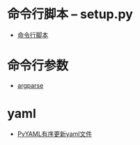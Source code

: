 * 命令行脚本 -- setup.py
  + [[http://python-packaging-zh.readthedocs.io/zh_CN/latest/command-line-scripts.html][命令行脚本]]

* 命令行参数
  + [[http://blog.xiayf.cn/2013/03/30/argparse/][argparse]]

* yaml
  + [[http://axiaoxin.com/article/220/][PyYAML有序更新yaml文件]]
